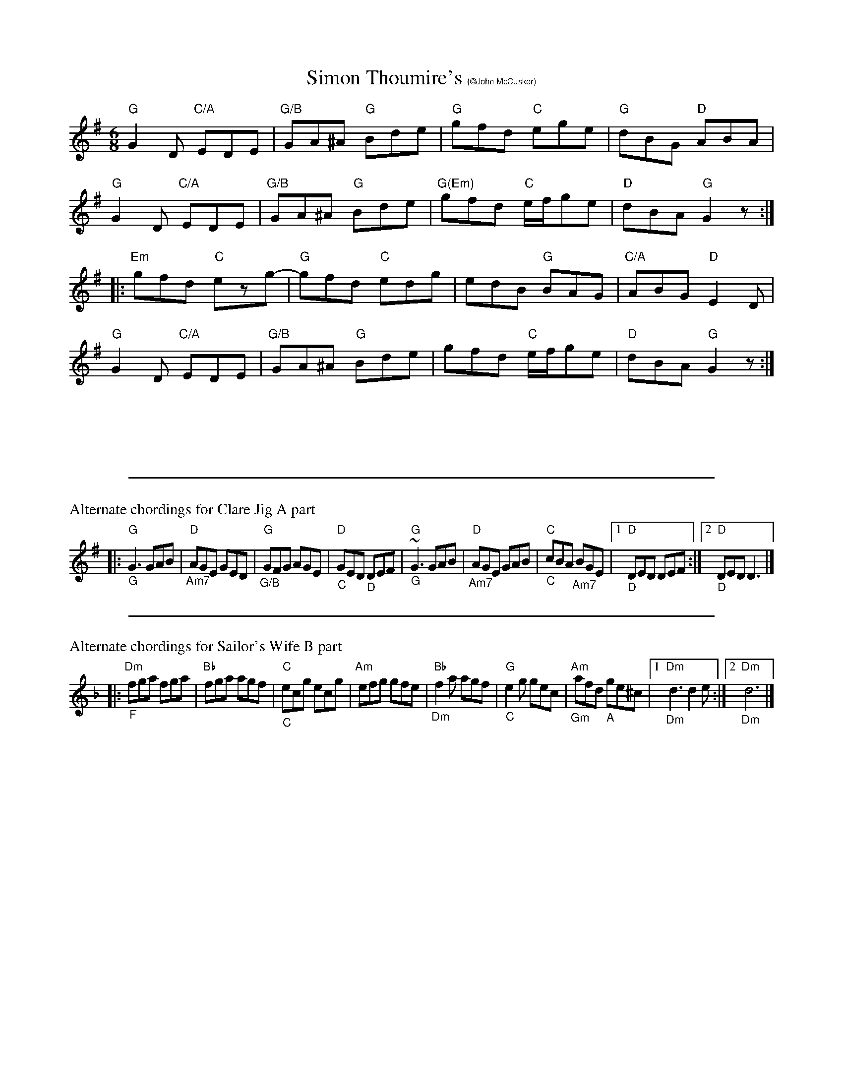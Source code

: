 X:3
T:Simon Thoumire's $1(\251John McCusker)
R: jig
M: 6/8
L: 1/8
K: Gmaj
"G"G2D "C/A"EDE | "G/B"GA^A "G"Bde | "G"gfd "C"ege | "G"dBG "D"ABA|
"G"G2D "C/A"EDE | "G/B"GA^A "G"Bde | "G(Em)"gfd "C"e/f/ge | "D"dBA "G"G2z :|
|:"Em"gfd "C"ezg- | "G"gfd "C"edg | edB "G"BAG | "C/A"ABG "D"E2D |
"G"G2D "C/A"EDE | "G/B"GA^A "G"Bde | gfd "C"e/f/ge | "D"dBA "G"G2z :|
%%vskip 2cm
%%sep 0 0 20cm
%%scale .7
%%text Alternate chordings for Clare Jig A part
|:"G""_G"G3 GAB|"D""_Am7"AGE GED|"G""_G/B"GFG AGE|"D""_C"GED "_D"DEF|"G""_G"~G3 GAB|"D""_Am7"AGE GAB|"C""_C"cBA "_Am7"BGE|[1"D""_D"DED DEF:|2"D""_D"DED D3|]
%%sep 0 0 20cm
%%text Alternate chordings for Sailor's Wife B part
K:Dminor
|:"Dm""_F"fga fga|"Bb"fga agf|"C""_C"ecg ecg|"Am"efg gfe|"Bb""_Dm"f2a agf|"G""_C"e2g gec|"Am""_Gm"afd "_A"ge^c|1 "Dm""_Dm"d3 d2 e:|[2 "Dm""_Dm"d6|]
